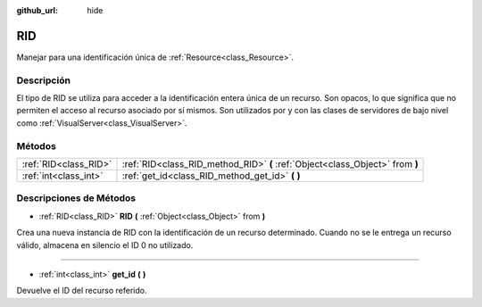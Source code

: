 :github_url: hide

.. Generated automatically by doc/tools/make_rst.py in Godot's source tree.
.. DO NOT EDIT THIS FILE, but the RID.xml source instead.
.. The source is found in doc/classes or modules/<name>/doc_classes.

.. _class_RID:

RID
===

Manejar para una identificación única de :ref:`Resource<class_Resource>`.

Descripción
----------------------

El tipo de RID se utiliza para acceder a la identificación entera única de un recurso. Son opacos, lo que significa que no permiten el acceso al recurso asociado por sí mismos. Son utilizados por y con las clases de servidores de bajo nivel como :ref:`VisualServer<class_VisualServer>`.

Métodos
--------------

+-----------------------+-------------------------------------------------------------------------------+
| :ref:`RID<class_RID>` | :ref:`RID<class_RID_method_RID>` **(** :ref:`Object<class_Object>` from **)** |
+-----------------------+-------------------------------------------------------------------------------+
| :ref:`int<class_int>` | :ref:`get_id<class_RID_method_get_id>` **(** **)**                            |
+-----------------------+-------------------------------------------------------------------------------+

Descripciones de Métodos
------------------------------------------------

.. _class_RID_method_RID:

- :ref:`RID<class_RID>` **RID** **(** :ref:`Object<class_Object>` from **)**

Crea una nueva instancia de RID con la identificación de un recurso determinado. Cuando no se le entrega un recurso válido, almacena en silencio el ID 0 no utilizado.

----

.. _class_RID_method_get_id:

- :ref:`int<class_int>` **get_id** **(** **)**

Devuelve el ID del recurso referido.

.. |virtual| replace:: :abbr:`virtual (This method should typically be overridden by the user to have any effect.)`
.. |const| replace:: :abbr:`const (This method has no side effects. It doesn't modify any of the instance's member variables.)`
.. |vararg| replace:: :abbr:`vararg (This method accepts any number of arguments after the ones described here.)`
